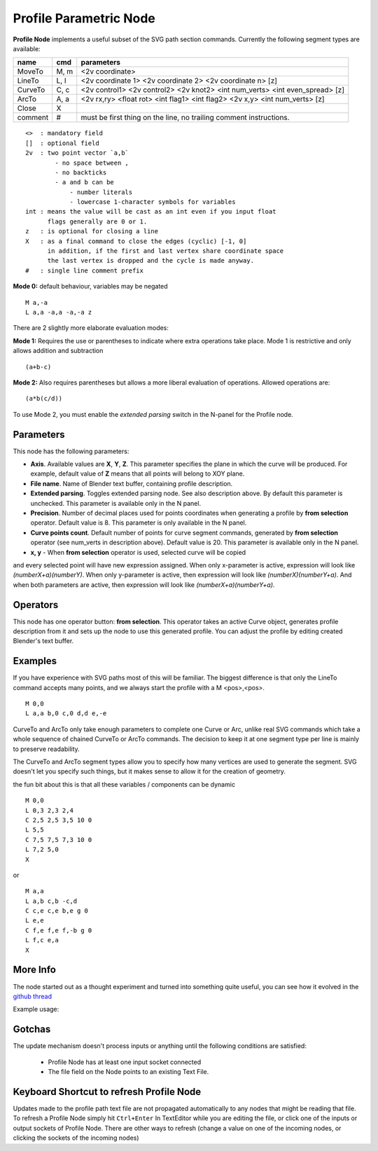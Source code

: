 =======================
Profile Parametric Node
=======================


**Profile Node** implements a useful subset of the SVG path section commands. Currently the following segment types are available:

+---------+------+---------------------------------------------------------------------------------+
| name    | cmd  | parameters                                                                      |
+=========+======+=================================================================================+
| MoveTo  | M,  m| <2v coordinate>                                                                 |
+---------+------+---------------------------------------------------------------------------------+
| LineTo  | L,  l| <2v coordinate 1> <2v coordinate 2> <2v coordinate n> [z]                       |
+---------+------+---------------------------------------------------------------------------------+
| CurveTo | C,  c| <2v control1> <2v control2> <2v knot2> <int num_verts> <int even_spread> [z]    |
+---------+------+---------------------------------------------------------------------------------+
| ArcTo   | A,  a| <2v rx,ry> <float rot> <int flag1> <int flag2> <2v x,y> <int num_verts> [z]     |
+---------+------+---------------------------------------------------------------------------------+
| Close   | X    |                                                                                 |
+---------+------+---------------------------------------------------------------------------------+
| comment | #    | must be first thing on the line, no trailing comment instructions.              |
+---------+------+---------------------------------------------------------------------------------+

::

    <>  : mandatory field
    []  : optional field
    2v  : two point vector `a,b`
            - no space between ,
            - no backticks
            - a and b can be
                - number literals
                - lowercase 1-character symbols for variables
    int : means the value will be cast as an int even if you input float
          flags generally are 0 or 1.
    z   : is optional for closing a line
    X   : as a final command to close the edges (cyclic) [-1, 0]
          in addition, if the first and last vertex share coordinate space
          the last vertex is dropped and the cycle is made anyway.
    #   : single line comment prefix


**Mode 0:** default behaviour, variables may be negated

::

    M a,-a
    L a,a -a,a -a,-a z

There are 2 slightly more elaborate evaluation modes:

**Mode 1:** Requires the use or parentheses to indicate where extra operations take place.
Mode 1 is restrictive and only allows addition and subtraction

::

(a+b-c)

**Mode 2:** Also requires parentheses but allows a more liberal evaluation of operations. Allowed operations are:

::

(a*b(c/d))

To use Mode 2, you must enable the *extended parsing* switch in the N-panel for the Profile node.

Parameters
----------

This node has the following parameters:

- **Axis**. Available values are **X**, **Y**, **Z**. This parameter specifies
  the plane in which the curve will be produced. For example, default value of
  **Z** means that all points will belong to XOY plane.
- **File name**. Name of Blender text buffer, containing profile description.
- **Extended parsing**. Toggles extended parsing node. See also description
  above. By default this parameter is unchecked. This parameter is available
  only in the N panel.
- **Precision**. Number of decimal places used for points coordinates when
  generating a profile by **from selection** operator. Default value is 8. This
  parameter is only available in the N panel.
- **Curve points count**. Default number of points for curve segment commands,
  generated by **from selection** operator (see num_verts in description
  above). Default value is 20. This parameter is available only in the N panel.
- **x, y** - When **from selection** operator is used, selected curve will be copied
and every selected point will have new expression assigned. When only x-parameter is active,
expression will look like *(numberX+a)(numberY)*. When only y-parameter is active, then
expression will look like *(numberX)(numberY+a)*. And when both parameters are active, then
expression will look like *(numberX+a)(numberY+a)*.

Operators
---------

This node has one operator button: **from selection**. This operator takes an
active Curve object, generates profile description from it and sets up the node
to use this generated profile. You can adjust the profile by editing created
Blender's text buffer.

Examples
--------

If you have experience with SVG paths most of this will be familiar. The biggest difference is that only the
LineTo command accepts many points, and we always start the profile with a M <pos>,<pos>.

::

    M 0,0
    L a,a b,0 c,0 d,d e,-e


CurveTo and ArcTo only take enough parameters to complete one Curve or Arc,
unlike real SVG commands which take a whole sequence of chained CurveTo or ArcTo commands. The decision to keep
it at one segment type per line is mainly to preserve readability.

The CurveTo and ArcTo segment types allow you to specify how many vertices are used to generate the segment. SVG
doesn't let you specify such things, but it makes sense to allow it for the creation of geometry.

the fun bit about this is that all these variables / components can be dynamic

::

    M 0,0
    L 0,3 2,3 2,4
    C 2,5 2,5 3,5 10 0
    L 5,5
    C 7,5 7,5 7,3 10 0
    L 7,2 5,0
    X

or

::

    M a,a
    L a,b c,b -c,d
    C c,e c,e b,e g 0
    L e,e
    C f,e f,e f,-b g 0
    L f,c e,a
    X


More Info
---------

The node started out as a thought experiment and turned into something quite useful, you can see how it evolved in the `github thread <https://github.com/nortikin/sverchok/issues/350>`_

Example usage:

.. image:: https://cloud.githubusercontent.com/assets/619340/3905771/193b5d86-22ec-11e4-93e5-724863a30bbc.png


.. image:: https://cloud.githubusercontent.com/assets/619340/3895396/81f3b96c-224d-11e4-9ca7-f07756f40a0e.png


Gotchas
-------

The update mechanism doesn't process inputs or anything until the following conditions are satisfied:

 * Profile Node has at least one input socket connected
 * The file field on the Node points to an existing Text File.


Keyboard Shortcut to refresh Profile Node
-----------------------------------------

Updates made to the profile path text file are not propagated automatically to any nodes that might be reading that file.
To refresh a Profile Node simply hit ``Ctrl+Enter`` In TextEditor while you are editing the file, or click one of the
inputs or output sockets of Profile Node. There are other ways to refresh (change a value on one of the incoming nodes,
or clicking the sockets of the incoming nodes)
